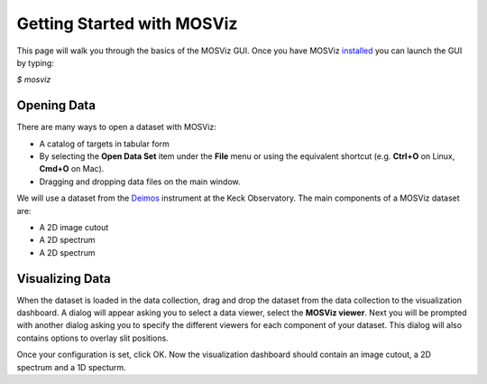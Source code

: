 ***************************
Getting Started with MOSViz
***************************

This page will walk you through the basics of the MOSViz GUI. Once you have MOSViz 
`installed <https://mosviz.readthedocs.io/en/latest/installation.html>`_ you can 
launch the GUI by typing:

`$ mosviz`

.. figure::  images/empty_mosviz_view.png
   :align:   center
   Figure 1: A screenshot of the MOSViz GUI.

++++++++++++
Opening Data
++++++++++++

There are many ways to open a dataset with MOSViz:

* A catalog of targets in tabular form
* By selecting the **Open Data Set** item under the **File** menu or using the equivalent shortcut (e.g. **Ctrl+O** on Linux, **Cmd+O** on Mac).
* Dragging and dropping data files on the main window.

We will use
a dataset from the `Deimos <https://www2.keck.hawaii.edu/inst/deimos/>`_ 
instrument at the Keck Observatory. The main components of a MOSViz 
dataset are:

* A 2D image cutout
* A 2D spectrum
* A 2D spectrum

++++++++++++++++
Visualizing Data
++++++++++++++++

When the dataset is loaded in the data collection, drag and drop the dataset 
from the data collection to the visualization dashboard. A dialog will appear asking you 
to select a data viewer, select the **MOSViz viewer**. Next you will be prompted with
another dialog asking you to specify the different viewers for each component
of your dataset. This dialog will also contains options to overlay slit positions.

.. figure::  images/mosviz_data_dialog.png
   :align:   center
   Figure 2: MOSViz GUI with Deimos multiobject spectroscopy dataset opened in view.

Once your configuration is set, click OK. Now the visualization dashboard should contain
an image cutout, a 2D spectrum and a 1D specturm.

.. figure::  images/mosviz_data_dialog.png
   :align:   center
   Figure 2: MOSViz GUI with Deimos multiobject spectroscopy dataset opened in view.

